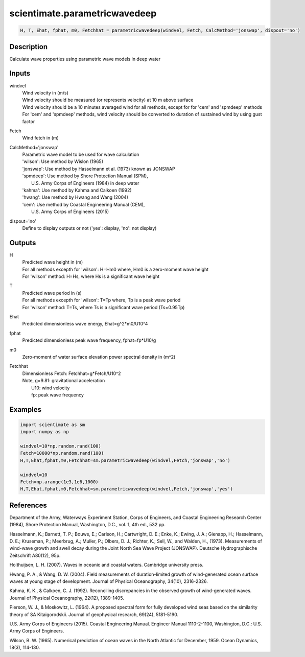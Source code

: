 .. ++++++++++++++++++++++++++++++++YA LATIF++++++++++++++++++++++++++++++++++
.. +                                                                        +
.. + ScientiMate                                                            +
.. + Earth-Science Data Analysis Library                                    +
.. +                                                                        +
.. + Developed by: Arash Karimpour                                          +
.. + Contact     : www.arashkarimpour.com                                   +
.. + Developed/Updated (yyyy-mm-dd): 2017-09-01                             +
.. +                                                                        +
.. ++++++++++++++++++++++++++++++++++++++++++++++++++++++++++++++++++++++++++

scientimate.parametricwavedeep
==============================

.. code:: python

    H, T, Ehat, fphat, m0, Fetchhat = parametricwavedeep(windvel, Fetch, CalcMethod='jonswap', dispout='no')

Description
-----------

Calculate wave properties using parametric wave models in deep water

Inputs
------

windvel
    | Wind velocity in (m/s)
    | Wind velocity should be measured (or represents velocity) at 10 m above surface
    | Wind velocity should be a 10 minutes averaged wind for all methods, except for for 'cem' and 'spmdeep' methods
    | For 'cem' and 'spmdeep' methods, wind velocity should be converted to duration of sustained wind by using gust factor
Fetch
    Wind fetch in (m)
CalcMethod='jonswap'
    | Parametric wave model to be used for wave calculation 
    | 'wilson': Use method by Wislon (1965)
    | 'jonswap': Use method by Hasselmann et al. (1973) known as JONSWAP
    | 'spmdeep': Use method by Shore Protection Manual (SPM),
    |     U.S. Army Corps of Engineers (1984) in deep water
    | 'kahma': Use method by Kahma and Calkoen (1992)
    | 'hwang': Use method by Hwang and Wang (2004)
    | 'cem': Use method by Coastal Engineering Manual (CEM),
    |     U.S. Army Corps of Engineers (2015)
dispout='no'
    Define to display outputs or not ('yes': display, 'no': not display)

Outputs
-------

H
    | Predicted wave height in (m) 
    | For all methods excepth for 'wilson': H=Hm0 where, Hm0 is a zero-moment wave height
    | For 'wilson' method: H=Hs, where Hs is a significant wave height
T
    | Predicted wave period in (s) 
    | For all methods excepth for 'wilson': T=Tp where, Tp is a peak wave period
    | For 'wilson' method: T=Ts, where Ts is a significant wave period (Ts=0.95Tp)
Ehat
    Predicted dimensionless wave energy, Ehat=g^2*m0/U10^4
fphat
    Predicted dimensionless peak wave frequency, fphat=fp*U10/g
m0
    Zero-moment of water surface elevation power spectral density in (m^2)
Fetchhat
    | Dimensionless Fetch: Fetchhat=g*Fetch/U10^2
    | Note, g=9.81: gravitational acceleration
    |     U10: wind velocity
    |     fp: peak wave frequency

Examples
--------

.. code:: python

    import scientimate as sm
    import numpy as np

    windvel=10*np.random.rand(100)
    Fetch=10000*np.random.rand(100)
    H,T,Ehat,fphat,m0,Fetchhat=sm.parametricwavedeep(windvel,Fetch,'jonswap','no')

    windvel=10
    Fetch=np.arange(1e3,1e6,1000)
    H,T,Ehat,fphat,m0,Fetchhat=sm.parametricwavedeep(windvel,Fetch,'jonswap','yes')

References
----------

Department of the Army, Waterways Experiment Station, Corps of Engineers, 
and Coastal Engineering Research Center (1984), 
Shore Protection Manual, Washington, 
D.C., vol. 1, 4th ed., 532 pp.

Hasselmann, K.; Barnett, T. P.; Bouws, E.; Carlson, H.; Cartwright, D. E.; Enke, K.; Ewing, J. A.; 
Gienapp, H.; Hasselmann, D. E.; Kruseman, P.; Meerbrug, A.; Muller, P.; Olbers, D. J.; Richter, K.; 
Sell, W., and Walden, H., (1973). 
Measurements of wind-wave growth and swell decay during the Joint North Sea Wave Project (JONSWAP). 
Deutsche Hydrographische Zeitschrift A80(12), 95p.

Holthuijsen, L. H. (2007). 
Waves in oceanic and coastal waters. 
Cambridge university press.

Hwang, P. A., & Wang, D. W. (2004). 
Field measurements of duration-limited growth of wind-generated ocean surface waves at young stage of development. 
Journal of Physical Oceanography, 34(10), 2316-2326.

Kahma, K. K., & Calkoen, C. J. (1992). 
Reconciling discrepancies in the observed growth of wind-generated waves. 
Journal of Physical Oceanography, 22(12), 1389-1405.

Pierson, W. J., & Moskowitz, L. (1964). 
A proposed spectral form for fully developed wind seas based on the similarity theory of SA Kitaigorodskii. 
Journal of geophysical research, 69(24), 5181-5190.

U.S. Army Corps of Engineers (2015). 
Coastal Engineering Manual. 
Engineer Manual 1110-2-1100, Washington, D.C.: U.S. Army Corps of Engineers.

Wilson, B. W. (1965). 
Numerical prediction of ocean waves in the North Atlantic for December, 1959. 
Ocean Dynamics, 18(3), 114-130.

.. License & Disclaimer
.. --------------------
..
.. Copyright (c) 2020 Arash Karimpour
..
.. http://www.arashkarimpour.com
..
.. THE SOFTWARE IS PROVIDED "AS IS", WITHOUT WARRANTY OF ANY KIND, EXPRESS OR
.. IMPLIED, INCLUDING BUT NOT LIMITED TO THE WARRANTIES OF MERCHANTABILITY,
.. FITNESS FOR A PARTICULAR PURPOSE AND NONINFRINGEMENT. IN NO EVENT SHALL THE
.. AUTHORS OR COPYRIGHT HOLDERS BE LIABLE FOR ANY CLAIM, DAMAGES OR OTHER
.. LIABILITY, WHETHER IN AN ACTION OF CONTRACT, TORT OR OTHERWISE, ARISING FROM,
.. OUT OF OR IN CONNECTION WITH THE SOFTWARE OR THE USE OR OTHER DEALINGS IN THE
.. SOFTWARE.
